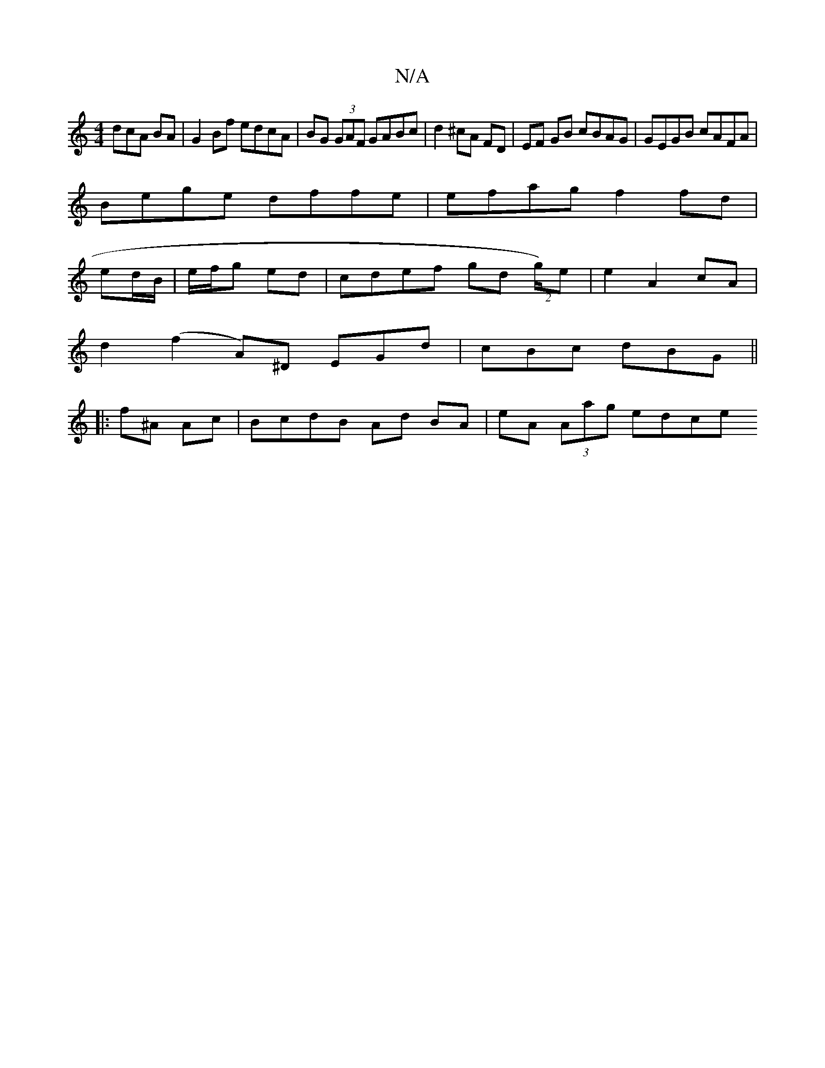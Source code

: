 X:1
T:N/A
M:4/4
R:N/A
K:Cmajor
dcA BA|G2Bf edcA|BG (3GAF GABc|d2 ^cA FD | EF GB cBAG | GEGB cAFA |
Bege dffe | efag f2 fd |
ed/B/|e/f/g ed | cdef gd (2g/)e|e2 A2 cA|
d2 (f2 A)^D EGd | cBc dBG ||
|: f^A Ac | BcdB Ad BA|eA (3Aag edce